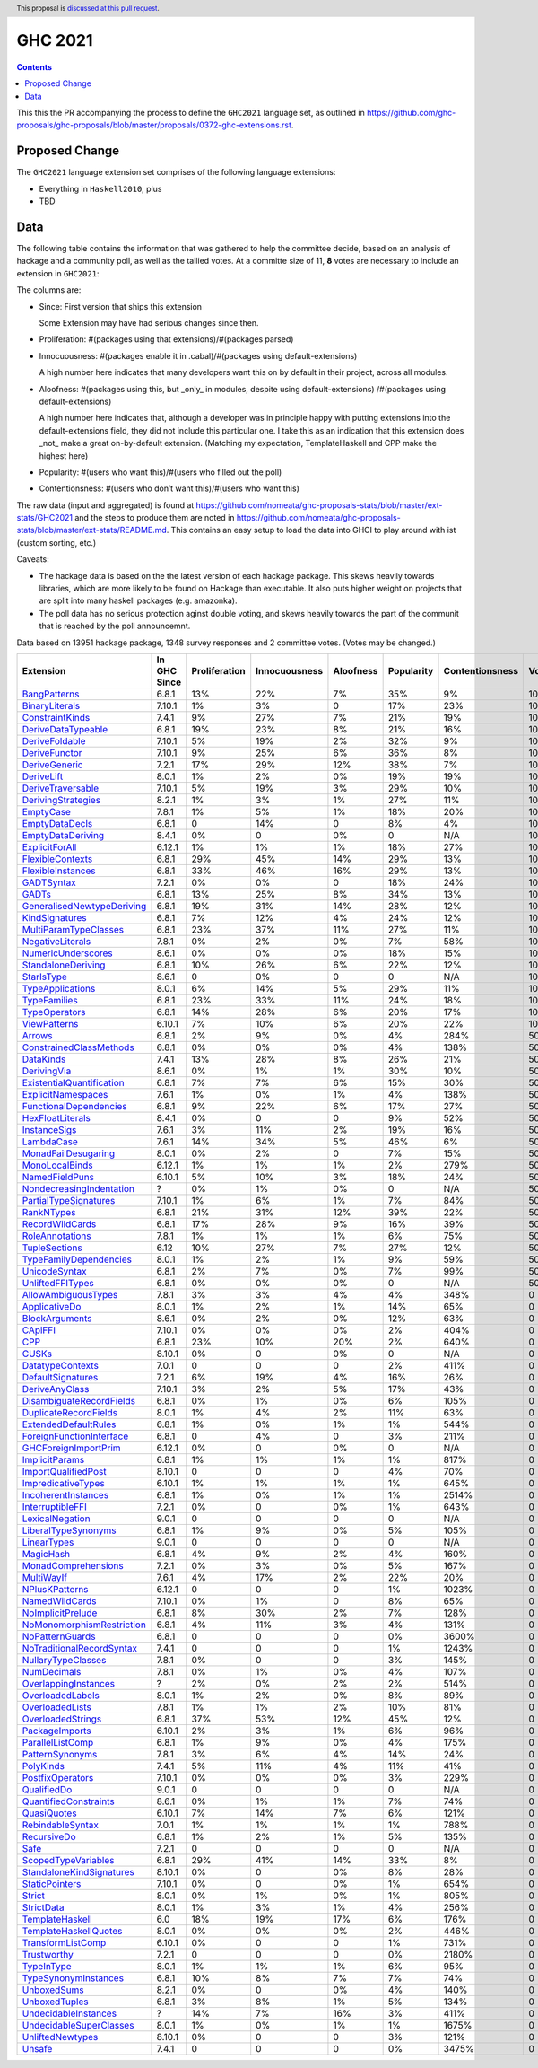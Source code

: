 GHC 2021
========

.. author:: Joachim Breitner
.. date-accepted:: 
.. ticket-url:: 
.. implemented::
.. highlight:: haskell
.. header:: This proposal is `discussed at this pull request <https://github.com/ghc-proposals/ghc-proposals/pull/380>`_.
.. contents::

This this the PR accompanying the process to define the ``GHC2021`` language set, as outlined in https://github.com/ghc-proposals/ghc-proposals/blob/master/proposals/0372-ghc-extensions.rst.

Proposed Change
---------------

The ``GHC2021`` language extension set comprises of the following language extensions:

* Everything in ``Haskell2010``, plus
* TBD 

Data
----

The following table contains the information that was gathered to help the committee decide, based on an analysis of hackage and a community poll, as well as the tallied votes. At a committe size of 11, **8** votes are necessary to include an extension in ``GHC2021``:

The columns are:

* Since: First version that ships this extension

  Some Extension may have had serious changes since then.

* Proliferation:   #(packages using that extensions)/#(packages parsed)
 
* Innocuousness:  #(packages enable it in .cabal)/#(packages using default-extensions)

  A high number here indicates that many developers want this on by default in their project, across all modules.

* Aloofness: #(packages using this, but _only_ in modules, despite using  default-extensions) /#(packages using default-extensions)

  A high number here indicates that, although a developer was in
  principle happy with putting extensions into the default-extensions
  field, they did not include this particular one. I take this as an
  indication that this extension does _not_ make a great on-by-default
  extension. (Matching my expectation, TemplateHaskell and CPP make
  the highest here)

* Popularity: #(users who want this)/#(users who filled out the poll)

* Contentionsness: #(users who don’t want this)/#(users who want this)

The raw data (input and aggregated) is found at https://github.com/nomeata/ghc-proposals-stats/blob/master/ext-stats/GHC2021 and the steps to produce them are noted in https://github.com/nomeata/ghc-proposals-stats/blob/master/ext-stats/README.md. This contains an easy setup to load the data into GHCI to play around with ist (custom sorting, etc.)

Caveats: 

* The hackage data is based on the the latest version of each hackage package. This skews heavily towards libraries, which are more likely to be found on Hackage than executable. It also puts higher weight on projects that are split into many haskell packages (e.g. amazonka).
 
* The poll data has no serious protection aginst double voting, and skews heavily towards the part of the communit that is reached by the poll announcemnt.

Data based on 13951 hackage package, 1348 survey responses and 2 committee votes. (Votes may be changed.)

============================= ============ ============= ============= ========= ========== =============== =====
                    Extension In GHC Since Proliferation Innocuousness Aloofness Popularity Contentionsness Votes
============================= ============ ============= ============= ========= ========== =============== =====
              `BangPatterns`_        6.8.1           13%           22%        7%        35%              9%  100%
            `BinaryLiterals`_       7.10.1            1%            3%         0        17%             23%  100%
           `ConstraintKinds`_        7.4.1            9%           27%        7%        21%             19%  100%
        `DeriveDataTypeable`_        6.8.1           19%           23%        8%        21%             16%  100%
            `DeriveFoldable`_       7.10.1            5%           19%        2%        32%              9%  100%
             `DeriveFunctor`_       7.10.1            9%           25%        6%        36%              8%  100%
             `DeriveGeneric`_        7.2.1           17%           29%       12%        38%              7%  100%
                `DeriveLift`_        8.0.1            1%            2%        0%        19%             19%  100%
         `DeriveTraversable`_       7.10.1            5%           19%        3%        29%             10%  100%
        `DerivingStrategies`_        8.2.1            1%            3%        1%        27%             11%  100%
                 `EmptyCase`_        7.8.1            1%            5%        1%        18%             20%  100%
            `EmptyDataDecls`_        6.8.1             0           14%         0         8%              4%  100%
         `EmptyDataDeriving`_        8.4.1            0%             0        0%          0             N/A  100%
            `ExplicitForAll`_       6.12.1            1%            1%        1%        18%             27%  100%
          `FlexibleContexts`_        6.8.1           29%           45%       14%        29%             13%  100%
         `FlexibleInstances`_        6.8.1           33%           46%       16%        29%             13%  100%
                `GADTSyntax`_        7.2.1            0%            0%         0        18%             24%  100%
                     `GADTs`_        6.8.1           13%           25%        8%        34%             13%  100%
`GeneralisedNewtypeDeriving`_        6.8.1           19%           31%       14%        28%             12%  100%
            `KindSignatures`_        6.8.1            7%           12%        4%        24%             12%  100%
     `MultiParamTypeClasses`_        6.8.1           23%           37%       11%        27%             11%  100%
          `NegativeLiterals`_        7.8.1            0%            2%        0%         7%             58%  100%
        `NumericUnderscores`_        8.6.1            0%            0%        0%        18%             15%  100%
        `StandaloneDeriving`_        6.8.1           10%           26%        6%        22%             12%  100%
                `StarIsType`_        8.6.1             0            0%         0          0             N/A  100%
          `TypeApplications`_        8.0.1            6%           14%        5%        29%             11%  100%
              `TypeFamilies`_        6.8.1           23%           33%       11%        24%             18%  100%
             `TypeOperators`_        6.8.1           14%           28%        6%        20%             17%  100%
              `ViewPatterns`_       6.10.1            7%           10%        6%        20%             22%  100%
                    `Arrows`_        6.8.1            2%            9%        0%         4%            284%   50%
   `ConstrainedClassMethods`_        6.8.1            0%            0%        0%         4%            138%   50%
                 `DataKinds`_        7.4.1           13%           28%        8%        26%             21%   50%
               `DerivingVia`_        8.6.1            0%            1%        1%        30%             10%   50%
 `ExistentialQuantification`_        6.8.1            7%            7%        6%        15%             30%   50%
        `ExplicitNamespaces`_        7.6.1            1%            0%        1%         4%            138%   50%
    `FunctionalDependencies`_        6.8.1            9%           22%        6%        17%             27%   50%
          `HexFloatLiterals`_        8.4.1            0%             0         0         9%             52%   50%
              `InstanceSigs`_        7.6.1            3%           11%        2%        19%             16%   50%
                `LambdaCase`_        7.6.1           14%           34%        5%        46%              6%   50%
       `MonadFailDesugaring`_        8.0.1            0%            2%         0         7%             15%   50%
            `MonoLocalBinds`_       6.12.1            1%            1%        1%         2%            279%   50%
            `NamedFieldPuns`_       6.10.1            5%           10%        3%        18%             24%   50%
  `NondecreasingIndentation`_            ?            0%            1%        0%          0             N/A   50%
     `PartialTypeSignatures`_       7.10.1            1%            6%        1%         7%             84%   50%
                `RankNTypes`_        6.8.1           21%           31%       12%        39%             22%   50%
           `RecordWildCards`_        6.8.1           17%           28%        9%        16%             39%   50%
           `RoleAnnotations`_        7.8.1            1%            1%        1%         6%             75%   50%
             `TupleSections`_         6.12           10%           27%        7%        27%             12%   50%
    `TypeFamilyDependencies`_        8.0.1            1%            2%        1%         9%             59%   50%
             `UnicodeSyntax`_        6.8.1            2%            7%        0%         7%             99%   50%
          `UnliftedFFITypes`_        6.8.1            0%            0%        0%          0             N/A   50%
       `AllowAmbiguousTypes`_        7.8.1            3%            3%        4%         4%            348%     0
             `ApplicativeDo`_        8.0.1            1%            2%        1%        14%             65%     0
            `BlockArguments`_        8.6.1            0%            2%        0%        12%             63%     0
                   `CApiFFI`_       7.10.1            0%            0%        0%         2%            404%     0
                       `CPP`_        6.8.1           23%           10%       20%         2%            640%     0
                     `CUSKs`_       8.10.1            0%             0        0%          0             N/A     0
          `DatatypeContexts`_        7.0.1             0             0         0         2%            411%     0
         `DefaultSignatures`_        7.2.1            6%           19%        4%        16%             26%     0
            `DeriveAnyClass`_       7.10.1            3%            2%        5%        17%             43%     0
  `DisambiguateRecordFields`_        6.8.1            0%            1%        0%         6%            105%     0
     `DuplicateRecordFields`_        8.0.1            1%            4%        2%        11%             63%     0
      `ExtendedDefaultRules`_        6.8.1            1%            0%        1%         1%            544%     0
  `ForeignFunctionInterface`_        6.8.1             0            4%         0         3%            211%     0
      `GHCForeignImportPrim`_       6.12.1            0%             0        0%          0             N/A     0
            `ImplicitParams`_        6.8.1            1%            1%        1%         1%            817%     0
       `ImportQualifiedPost`_       8.10.1             0             0         0         4%             70%     0
        `ImpredicativeTypes`_       6.10.1            1%            1%        1%         1%            645%     0
       `IncoherentInstances`_        6.8.1            1%            0%        1%         1%           2514%     0
          `InterruptibleFFI`_        7.2.1            0%             0        0%         1%            643%     0
           `LexicalNegation`_        9.0.1             0             0         0          0             N/A     0
       `LiberalTypeSynonyms`_        6.8.1            1%            9%        0%         5%            105%     0
               `LinearTypes`_        9.0.1             0             0         0          0             N/A     0
                 `MagicHash`_        6.8.1            4%            9%        2%         4%            160%     0
       `MonadComprehensions`_        7.2.1            0%            3%        0%         5%            167%     0
                `MultiWayIf`_        7.6.1            4%           17%        2%        22%             20%     0
            `NPlusKPatterns`_       6.12.1             0             0         0         1%           1023%     0
            `NamedWildCards`_       7.10.1            0%            1%         0         8%             65%     0
         `NoImplicitPrelude`_        6.8.1            8%           30%        2%         7%            128%     0
 `NoMonomorphismRestriction`_        6.8.1            4%           11%        3%         4%            131%     0
           `NoPatternGuards`_        6.8.1             0             0         0         0%           3600%     0
 `NoTraditionalRecordSyntax`_        7.4.1             0             0         0         1%           1243%     0
        `NullaryTypeClasses`_        7.8.1            0%             0         0         3%            145%     0
               `NumDecimals`_        7.8.1            0%            1%        0%         4%            107%     0
      `OverlappingInstances`_            ?            2%            0%        2%         2%            514%     0
          `OverloadedLabels`_        8.0.1            1%            2%        0%         8%             89%     0
           `OverloadedLists`_        7.8.1            1%            1%        2%        10%             81%     0
         `OverloadedStrings`_        6.8.1           37%           53%       12%        45%             12%     0
            `PackageImports`_       6.10.1            2%            3%        1%         6%             96%     0
          `ParallelListComp`_        6.8.1            1%            9%        0%         4%            175%     0
           `PatternSynonyms`_        7.8.1            3%            6%        4%        14%             24%     0
                 `PolyKinds`_        7.4.1            5%           11%        4%        11%             41%     0
          `PostfixOperators`_       7.10.1            0%            0%        0%         3%            229%     0
               `QualifiedDo`_        9.0.1             0             0         0          0             N/A     0
     `QuantifiedConstraints`_        8.6.1            0%            1%        1%         7%             74%     0
               `QuasiQuotes`_       6.10.1            7%           14%        7%         6%            121%     0
          `RebindableSyntax`_        7.0.1            1%            1%        1%         1%            788%     0
               `RecursiveDo`_        6.8.1            1%            2%        1%         5%            135%     0
                      `Safe`_        7.2.1             0             0         0          0             N/A     0
       `ScopedTypeVariables`_        6.8.1           29%           41%       14%        33%              8%     0
  `StandaloneKindSignatures`_       8.10.1            0%             0        0%         8%             28%     0
            `StaticPointers`_       7.10.1            0%             0        0%         1%            654%     0
                    `Strict`_        8.0.1            0%            1%        0%         1%            805%     0
                `StrictData`_        8.0.1            1%            3%        1%         4%            256%     0
           `TemplateHaskell`_          6.0           18%           19%       17%         6%            176%     0
     `TemplateHaskellQuotes`_        8.0.1            0%            0%        0%         2%            446%     0
         `TransformListComp`_       6.10.1            0%             0         0         1%            731%     0
               `Trustworthy`_        7.2.1             0             0         0         0%           2180%     0
                `TypeInType`_        8.0.1            1%            1%        1%         6%             95%     0
      `TypeSynonymInstances`_        6.8.1           10%            8%        7%         7%             74%     0
               `UnboxedSums`_        8.2.1            0%             0        0%         4%            140%     0
             `UnboxedTuples`_        6.8.1            3%            8%        1%         5%            134%     0
      `UndecidableInstances`_            ?           14%            7%       16%         3%            411%     0
   `UndecidableSuperClasses`_        8.0.1            1%            0%        1%         1%           1675%     0
          `UnliftedNewtypes`_       8.10.1            0%             0         0         3%            121%     0
                    `Unsafe`_        7.4.1             0             0         0         0%           3475%     0
============================= ============ ============= ============= ========= ========== =============== =====

.. _AllowAmbiguousTypes: https://downloads.haskell.org/ghc/latest/docs/html/users_guide/glasgow_exts.html#extension-AllowAmbiguousTypes
.. _ApplicativeDo: https://downloads.haskell.org/ghc/latest/docs/html/users_guide/glasgow_exts.html#extension-ApplicativeDo
.. _Arrows: https://downloads.haskell.org/ghc/latest/docs/html/users_guide/glasgow_exts.html#extension-Arrows
.. _BangPatterns: https://downloads.haskell.org/ghc/latest/docs/html/users_guide/glasgow_exts.html#extension-BangPatterns
.. _BinaryLiterals: https://downloads.haskell.org/ghc/latest/docs/html/users_guide/glasgow_exts.html#extension-BinaryLiterals
.. _BlockArguments: https://downloads.haskell.org/ghc/latest/docs/html/users_guide/glasgow_exts.html#extension-BlockArguments
.. _CApiFFI: https://downloads.haskell.org/ghc/latest/docs/html/users_guide/glasgow_exts.html#extension-CApiFFI
.. _CPP: https://downloads.haskell.org/ghc/latest/docs/html/users_guide/glasgow_exts.html#extension-CPP
.. _CUSKs: https://downloads.haskell.org/ghc/latest/docs/html/users_guide/glasgow_exts.html#extension-CUSKs
.. _ConstrainedClassMethods: https://downloads.haskell.org/ghc/latest/docs/html/users_guide/glasgow_exts.html#extension-ConstrainedClassMethods
.. _ConstraintKinds: https://downloads.haskell.org/ghc/latest/docs/html/users_guide/glasgow_exts.html#extension-ConstraintKinds
.. _DataKinds: https://downloads.haskell.org/ghc/latest/docs/html/users_guide/glasgow_exts.html#extension-DataKinds
.. _DatatypeContexts: https://downloads.haskell.org/ghc/latest/docs/html/users_guide/glasgow_exts.html#extension-DatatypeContexts
.. _DefaultSignatures: https://downloads.haskell.org/ghc/latest/docs/html/users_guide/glasgow_exts.html#extension-DefaultSignatures
.. _DeriveAnyClass: https://downloads.haskell.org/ghc/latest/docs/html/users_guide/glasgow_exts.html#extension-DeriveAnyClass
.. _DeriveDataTypeable: https://downloads.haskell.org/ghc/latest/docs/html/users_guide/glasgow_exts.html#extension-DeriveDataTypeable
.. _DeriveFoldable: https://downloads.haskell.org/ghc/latest/docs/html/users_guide/glasgow_exts.html#extension-DeriveFoldable
.. _DeriveFunctor: https://downloads.haskell.org/ghc/latest/docs/html/users_guide/glasgow_exts.html#extension-DeriveFunctor
.. _DeriveGeneric: https://downloads.haskell.org/ghc/latest/docs/html/users_guide/glasgow_exts.html#extension-DeriveGeneric
.. _DeriveLift: https://downloads.haskell.org/ghc/latest/docs/html/users_guide/glasgow_exts.html#extension-DeriveLift
.. _DeriveTraversable: https://downloads.haskell.org/ghc/latest/docs/html/users_guide/glasgow_exts.html#extension-DeriveTraversable
.. _DerivingStrategies: https://downloads.haskell.org/ghc/latest/docs/html/users_guide/glasgow_exts.html#extension-DerivingStrategies
.. _DerivingVia: https://downloads.haskell.org/ghc/latest/docs/html/users_guide/glasgow_exts.html#extension-DerivingVia
.. _DisambiguateRecordFields: https://downloads.haskell.org/ghc/latest/docs/html/users_guide/glasgow_exts.html#extension-DisambiguateRecordFields
.. _DuplicateRecordFields: https://downloads.haskell.org/ghc/latest/docs/html/users_guide/glasgow_exts.html#extension-DuplicateRecordFields
.. _EmptyCase: https://downloads.haskell.org/ghc/latest/docs/html/users_guide/glasgow_exts.html#extension-EmptyCase
.. _EmptyDataDecls: https://downloads.haskell.org/ghc/latest/docs/html/users_guide/glasgow_exts.html#extension-EmptyDataDecls
.. _EmptyDataDeriving: https://downloads.haskell.org/ghc/latest/docs/html/users_guide/glasgow_exts.html#extension-EmptyDataDeriving
.. _ExistentialQuantification: https://downloads.haskell.org/ghc/latest/docs/html/users_guide/glasgow_exts.html#extension-ExistentialQuantification
.. _ExplicitForAll: https://downloads.haskell.org/ghc/latest/docs/html/users_guide/glasgow_exts.html#extension-ExplicitForAll
.. _ExplicitNamespaces: https://downloads.haskell.org/ghc/latest/docs/html/users_guide/glasgow_exts.html#extension-ExplicitNamespaces
.. _ExtendedDefaultRules: https://downloads.haskell.org/ghc/latest/docs/html/users_guide/glasgow_exts.html#extension-ExtendedDefaultRules
.. _FlexibleContexts: https://downloads.haskell.org/ghc/latest/docs/html/users_guide/glasgow_exts.html#extension-FlexibleContexts
.. _FlexibleInstances: https://downloads.haskell.org/ghc/latest/docs/html/users_guide/glasgow_exts.html#extension-FlexibleInstances
.. _ForeignFunctionInterface: https://downloads.haskell.org/ghc/latest/docs/html/users_guide/glasgow_exts.html#extension-ForeignFunctionInterface
.. _FunctionalDependencies: https://downloads.haskell.org/ghc/latest/docs/html/users_guide/glasgow_exts.html#extension-FunctionalDependencies
.. _GADTSyntax: https://downloads.haskell.org/ghc/latest/docs/html/users_guide/glasgow_exts.html#extension-GADTSyntax
.. _GADTs: https://downloads.haskell.org/ghc/latest/docs/html/users_guide/glasgow_exts.html#extension-GADTs
.. _GHCForeignImportPrim: https://downloads.haskell.org/ghc/latest/docs/html/users_guide/glasgow_exts.html#extension-GHCForeignImportPrim
.. _GeneralisedNewtypeDeriving: https://downloads.haskell.org/ghc/latest/docs/html/users_guide/glasgow_exts.html#extension-GeneralisedNewtypeDeriving
.. _HexFloatLiterals: https://downloads.haskell.org/ghc/latest/docs/html/users_guide/glasgow_exts.html#extension-HexFloatLiterals
.. _ImplicitParams: https://downloads.haskell.org/ghc/latest/docs/html/users_guide/glasgow_exts.html#extension-ImplicitParams
.. _ImportQualifiedPost: https://downloads.haskell.org/ghc/latest/docs/html/users_guide/glasgow_exts.html#extension-ImportQualifiedPost
.. _ImpredicativeTypes: https://downloads.haskell.org/ghc/latest/docs/html/users_guide/glasgow_exts.html#extension-ImpredicativeTypes
.. _IncoherentInstances: https://downloads.haskell.org/ghc/latest/docs/html/users_guide/glasgow_exts.html#extension-IncoherentInstances
.. _InstanceSigs: https://downloads.haskell.org/ghc/latest/docs/html/users_guide/glasgow_exts.html#extension-InstanceSigs
.. _InterruptibleFFI: https://downloads.haskell.org/ghc/latest/docs/html/users_guide/glasgow_exts.html#extension-InterruptibleFFI
.. _KindSignatures: https://downloads.haskell.org/ghc/latest/docs/html/users_guide/glasgow_exts.html#extension-KindSignatures
.. _LambdaCase: https://downloads.haskell.org/ghc/latest/docs/html/users_guide/glasgow_exts.html#extension-LambdaCase
.. _LexicalNegation: https://downloads.haskell.org/ghc/latest/docs/html/users_guide/glasgow_exts.html#extension-LexicalNegation
.. _LiberalTypeSynonyms: https://downloads.haskell.org/ghc/latest/docs/html/users_guide/glasgow_exts.html#extension-LiberalTypeSynonyms
.. _LinearTypes: https://downloads.haskell.org/ghc/latest/docs/html/users_guide/glasgow_exts.html#extension-LinearTypes
.. _MagicHash: https://downloads.haskell.org/ghc/latest/docs/html/users_guide/glasgow_exts.html#extension-MagicHash
.. _MonadComprehensions: https://downloads.haskell.org/ghc/latest/docs/html/users_guide/glasgow_exts.html#extension-MonadComprehensions
.. _MonadFailDesugaring: https://downloads.haskell.org/ghc/latest/docs/html/users_guide/glasgow_exts.html#extension-MonadFailDesugaring
.. _MonoLocalBinds: https://downloads.haskell.org/ghc/latest/docs/html/users_guide/glasgow_exts.html#extension-MonoLocalBinds
.. _MultiParamTypeClasses: https://downloads.haskell.org/ghc/latest/docs/html/users_guide/glasgow_exts.html#extension-MultiParamTypeClasses
.. _MultiWayIf: https://downloads.haskell.org/ghc/latest/docs/html/users_guide/glasgow_exts.html#extension-MultiWayIf
.. _NPlusKPatterns: https://downloads.haskell.org/ghc/latest/docs/html/users_guide/glasgow_exts.html#extension-NPlusKPatterns
.. _NamedFieldPuns: https://downloads.haskell.org/ghc/latest/docs/html/users_guide/glasgow_exts.html#extension-NamedFieldPuns
.. _NamedWildCards: https://downloads.haskell.org/ghc/latest/docs/html/users_guide/glasgow_exts.html#extension-NamedWildCards
.. _NegativeLiterals: https://downloads.haskell.org/ghc/latest/docs/html/users_guide/glasgow_exts.html#extension-NegativeLiterals
.. _NoImplicitPrelude: https://downloads.haskell.org/ghc/latest/docs/html/users_guide/glasgow_exts.html#extension-NoImplicitPrelude
.. _NoMonomorphismRestriction: https://downloads.haskell.org/ghc/latest/docs/html/users_guide/glasgow_exts.html#extension-NoMonomorphismRestriction
.. _NoPatternGuards: https://downloads.haskell.org/ghc/latest/docs/html/users_guide/glasgow_exts.html#extension-NoPatternGuards
.. _NoTraditionalRecordSyntax: https://downloads.haskell.org/ghc/latest/docs/html/users_guide/glasgow_exts.html#extension-NoTraditionalRecordSyntax
.. _NondecreasingIndentation: https://downloads.haskell.org/ghc/latest/docs/html/users_guide/glasgow_exts.html#extension-NondecreasingIndentation
.. _NullaryTypeClasses: https://downloads.haskell.org/ghc/latest/docs/html/users_guide/glasgow_exts.html#extension-NullaryTypeClasses
.. _NumDecimals: https://downloads.haskell.org/ghc/latest/docs/html/users_guide/glasgow_exts.html#extension-NumDecimals
.. _NumericUnderscores: https://downloads.haskell.org/ghc/latest/docs/html/users_guide/glasgow_exts.html#extension-NumericUnderscores
.. _OverlappingInstances: https://downloads.haskell.org/ghc/latest/docs/html/users_guide/glasgow_exts.html#extension-OverlappingInstances
.. _OverloadedLabels: https://downloads.haskell.org/ghc/latest/docs/html/users_guide/glasgow_exts.html#extension-OverloadedLabels
.. _OverloadedLists: https://downloads.haskell.org/ghc/latest/docs/html/users_guide/glasgow_exts.html#extension-OverloadedLists
.. _OverloadedStrings: https://downloads.haskell.org/ghc/latest/docs/html/users_guide/glasgow_exts.html#extension-OverloadedStrings
.. _PackageImports: https://downloads.haskell.org/ghc/latest/docs/html/users_guide/glasgow_exts.html#extension-PackageImports
.. _ParallelListComp: https://downloads.haskell.org/ghc/latest/docs/html/users_guide/glasgow_exts.html#extension-ParallelListComp
.. _PartialTypeSignatures: https://downloads.haskell.org/ghc/latest/docs/html/users_guide/glasgow_exts.html#extension-PartialTypeSignatures
.. _PatternSynonyms: https://downloads.haskell.org/ghc/latest/docs/html/users_guide/glasgow_exts.html#extension-PatternSynonyms
.. _PolyKinds: https://downloads.haskell.org/ghc/latest/docs/html/users_guide/glasgow_exts.html#extension-PolyKinds
.. _PostfixOperators: https://downloads.haskell.org/ghc/latest/docs/html/users_guide/glasgow_exts.html#extension-PostfixOperators
.. _QualifiedDo: https://downloads.haskell.org/ghc/latest/docs/html/users_guide/glasgow_exts.html#extension-QualifiedDo
.. _QuantifiedConstraints: https://downloads.haskell.org/ghc/latest/docs/html/users_guide/glasgow_exts.html#extension-QuantifiedConstraints
.. _QuasiQuotes: https://downloads.haskell.org/ghc/latest/docs/html/users_guide/glasgow_exts.html#extension-QuasiQuotes
.. _RankNTypes: https://downloads.haskell.org/ghc/latest/docs/html/users_guide/glasgow_exts.html#extension-RankNTypes
.. _RebindableSyntax: https://downloads.haskell.org/ghc/latest/docs/html/users_guide/glasgow_exts.html#extension-RebindableSyntax
.. _RecordWildCards: https://downloads.haskell.org/ghc/latest/docs/html/users_guide/glasgow_exts.html#extension-RecordWildCards
.. _RecursiveDo: https://downloads.haskell.org/ghc/latest/docs/html/users_guide/glasgow_exts.html#extension-RecursiveDo
.. _RoleAnnotations: https://downloads.haskell.org/ghc/latest/docs/html/users_guide/glasgow_exts.html#extension-RoleAnnotations
.. _Safe: https://downloads.haskell.org/ghc/latest/docs/html/users_guide/glasgow_exts.html#extension-Safe
.. _ScopedTypeVariables: https://downloads.haskell.org/ghc/latest/docs/html/users_guide/glasgow_exts.html#extension-ScopedTypeVariables
.. _StandaloneDeriving: https://downloads.haskell.org/ghc/latest/docs/html/users_guide/glasgow_exts.html#extension-StandaloneDeriving
.. _StandaloneKindSignatures: https://downloads.haskell.org/ghc/latest/docs/html/users_guide/glasgow_exts.html#extension-StandaloneKindSignatures
.. _StarIsType: https://downloads.haskell.org/ghc/latest/docs/html/users_guide/glasgow_exts.html#extension-StarIsType
.. _StaticPointers: https://downloads.haskell.org/ghc/latest/docs/html/users_guide/glasgow_exts.html#extension-StaticPointers
.. _Strict: https://downloads.haskell.org/ghc/latest/docs/html/users_guide/glasgow_exts.html#extension-Strict
.. _StrictData: https://downloads.haskell.org/ghc/latest/docs/html/users_guide/glasgow_exts.html#extension-StrictData
.. _TemplateHaskell: https://downloads.haskell.org/ghc/latest/docs/html/users_guide/glasgow_exts.html#extension-TemplateHaskell
.. _TemplateHaskellQuotes: https://downloads.haskell.org/ghc/latest/docs/html/users_guide/glasgow_exts.html#extension-TemplateHaskellQuotes
.. _TransformListComp: https://downloads.haskell.org/ghc/latest/docs/html/users_guide/glasgow_exts.html#extension-TransformListComp
.. _Trustworthy: https://downloads.haskell.org/ghc/latest/docs/html/users_guide/glasgow_exts.html#extension-Trustworthy
.. _TupleSections: https://downloads.haskell.org/ghc/latest/docs/html/users_guide/glasgow_exts.html#extension-TupleSections
.. _TypeApplications: https://downloads.haskell.org/ghc/latest/docs/html/users_guide/glasgow_exts.html#extension-TypeApplications
.. _TypeFamilies: https://downloads.haskell.org/ghc/latest/docs/html/users_guide/glasgow_exts.html#extension-TypeFamilies
.. _TypeFamilyDependencies: https://downloads.haskell.org/ghc/latest/docs/html/users_guide/glasgow_exts.html#extension-TypeFamilyDependencies
.. _TypeInType: https://downloads.haskell.org/ghc/latest/docs/html/users_guide/glasgow_exts.html#extension-TypeInType
.. _TypeOperators: https://downloads.haskell.org/ghc/latest/docs/html/users_guide/glasgow_exts.html#extension-TypeOperators
.. _TypeSynonymInstances: https://downloads.haskell.org/ghc/latest/docs/html/users_guide/glasgow_exts.html#extension-TypeSynonymInstances
.. _UnboxedSums: https://downloads.haskell.org/ghc/latest/docs/html/users_guide/glasgow_exts.html#extension-UnboxedSums
.. _UnboxedTuples: https://downloads.haskell.org/ghc/latest/docs/html/users_guide/glasgow_exts.html#extension-UnboxedTuples
.. _UndecidableInstances: https://downloads.haskell.org/ghc/latest/docs/html/users_guide/glasgow_exts.html#extension-UndecidableInstances
.. _UndecidableSuperClasses: https://downloads.haskell.org/ghc/latest/docs/html/users_guide/glasgow_exts.html#extension-UndecidableSuperClasses
.. _UnicodeSyntax: https://downloads.haskell.org/ghc/latest/docs/html/users_guide/glasgow_exts.html#extension-UnicodeSyntax
.. _UnliftedFFITypes: https://downloads.haskell.org/ghc/latest/docs/html/users_guide/glasgow_exts.html#extension-UnliftedFFITypes
.. _UnliftedNewtypes: https://downloads.haskell.org/ghc/latest/docs/html/users_guide/glasgow_exts.html#extension-UnliftedNewtypes
.. _Unsafe: https://downloads.haskell.org/ghc/latest/docs/html/users_guide/glasgow_exts.html#extension-Unsafe
.. _ViewPatterns: https://downloads.haskell.org/ghc/latest/docs/html/users_guide/glasgow_exts.html#extension-ViewPatterns
